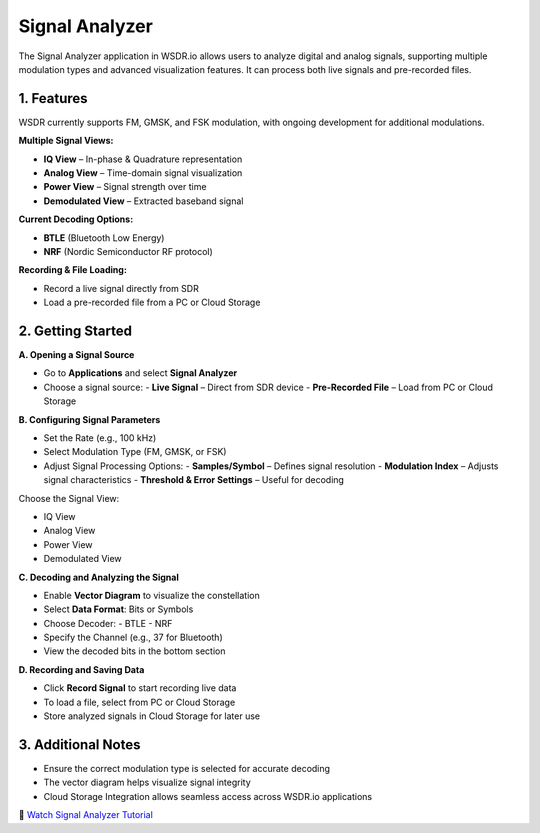 Signal Analyzer
===============

The Signal Analyzer application in WSDR.io allows users to analyze digital and analog signals, supporting multiple modulation types and advanced visualization features. It can process both live signals and pre-recorded files.

1. Features
-----------

WSDR currently supports FM, GMSK, and FSK modulation, with ongoing development for additional modulations.

**Multiple Signal Views:**

- **IQ View** – In-phase & Quadrature representation  
- **Analog View** – Time-domain signal visualization  
- **Power View** – Signal strength over time  
- **Demodulated View** – Extracted baseband signal  

**Current Decoding Options:**

- **BTLE** (Bluetooth Low Energy)  
- **NRF** (Nordic Semiconductor RF protocol)  

**Recording & File Loading:**

- Record a live signal directly from SDR  
- Load a pre-recorded file from a PC or Cloud Storage  

2. Getting Started
------------------

.. image:: ../_static/wsdr/signal_anlz.jpg

**A. Opening a Signal Source**

- Go to **Applications** and select **Signal Analyzer**  
- Choose a signal source:  
  - **Live Signal** – Direct from SDR device  
  - **Pre-Recorded File** – Load from PC or Cloud Storage  

**B. Configuring Signal Parameters**

- Set the Rate (e.g., 100 kHz)  
- Select Modulation Type (FM, GMSK, or FSK)  
- Adjust Signal Processing Options:  
  - **Samples/Symbol** – Defines signal resolution  
  - **Modulation Index** – Adjusts signal characteristics  
  - **Threshold & Error Settings** – Useful for decoding  

Choose the Signal View:

- IQ View  
- Analog View  
- Power View  
- Demodulated View  

**C. Decoding and Analyzing the Signal**

- Enable **Vector Diagram** to visualize the constellation  
- Select **Data Format**: Bits or Symbols  
- Choose Decoder:  
  - BTLE  
  - NRF  
- Specify the Channel (e.g., 37 for Bluetooth)  
- View the decoded bits in the bottom section  

**D. Recording and Saving Data**

- Click **Record Signal** to start recording live data  
- To load a file, select from PC or Cloud Storage  
- Store analyzed signals in Cloud Storage for later use 



3. Additional Notes
-------------------

- Ensure the correct modulation type is selected for accurate decoding  
- The vector diagram helps visualize signal integrity  
- Cloud Storage Integration allows seamless access across WSDR.io applications  

.. image:: https://img.youtube.com/vi/rQdlLAFh41I/0.jpg
   :target: https://youtu.be/rQdlLAFh41I?si=65RUfWrDmYRZYpTX
   :alt: Signal Analyzer
   :align: center

🎥 `Watch Signal Analyzer Tutorial <https://youtu.be/rQdlLAFh41I?si=65RUfWrDmYRZYpTX>`__
